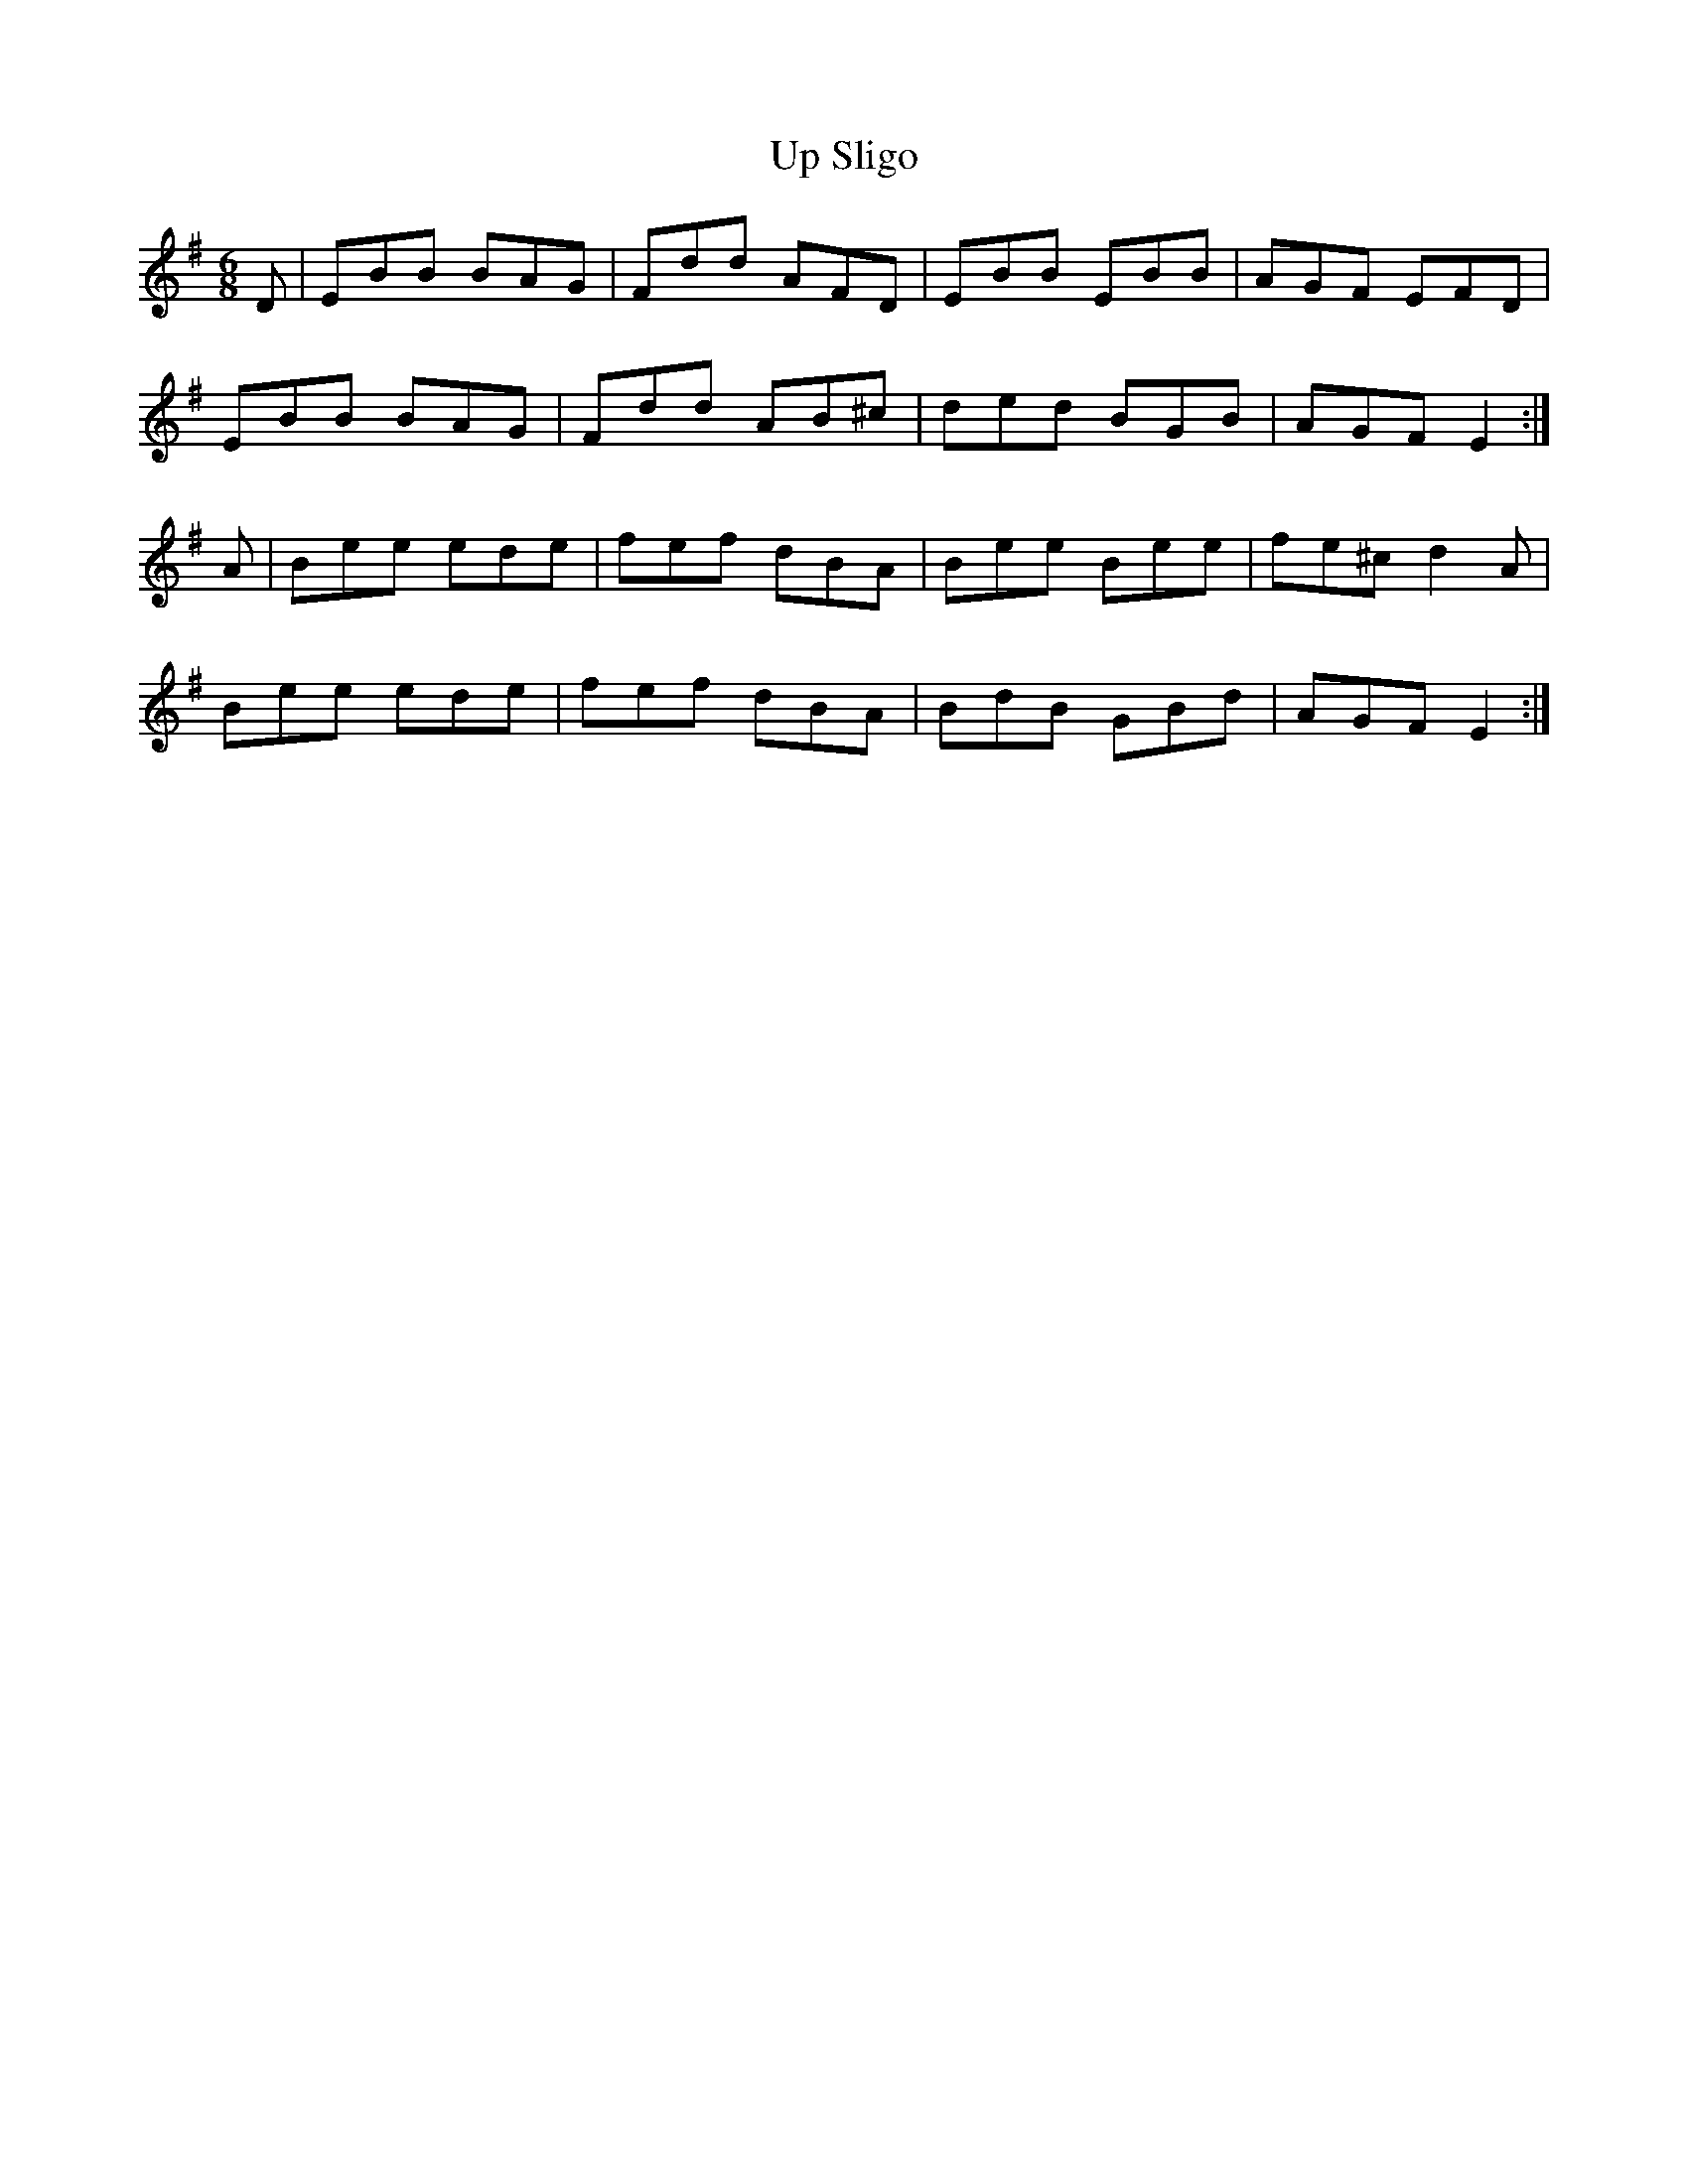 X: 57
T:Up Sligo
R:Jig
Z:Added by Alf 
M:6/8
L:1/8
K:Em
D|EBB BAG|Fdd AFD|EBB EBB|AGF EFD|
EBB BAG|Fdd AB^c|ded BGB|AGF E2:|
A|Bee ede|fef dBA|Bee Bee|fe^c d2A|
Bee ede|fef dBA|BdB GBd|AGF E2:|
